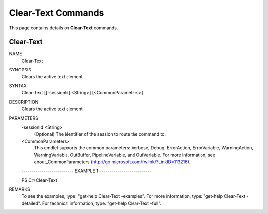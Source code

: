 ﻿Clear-Text Commands
=========================

This page contains details on **Clear-Text** commands.

Clear-Text
-------------------------


NAME
    Clear-Text
    
SYNOPSIS
    Clears the active text element
    
    
SYNTAX
    Clear-Text [[-sessionId] <String>] [<CommonParameters>]
    
    
DESCRIPTION
    Clears the active text element
    

PARAMETERS
    -sessionId <String>
        (Optional) The identifier of the session to route the command to.
        
    <CommonParameters>
        This cmdlet supports the common parameters: Verbose, Debug,
        ErrorAction, ErrorVariable, WarningAction, WarningVariable,
        OutBuffer, PipelineVariable, and OutVariable. For more information, see 
        about_CommonParameters (http://go.microsoft.com/fwlink/?LinkID=113216). 
    
    -------------------------- EXAMPLE 1 --------------------------
    
    PS C:\>Clear-Text
    
    
    
    
    
    
REMARKS
    To see the examples, type: "get-help Clear-Text -examples".
    For more information, type: "get-help Clear-Text -detailed".
    For technical information, type: "get-help Clear-Text -full".




